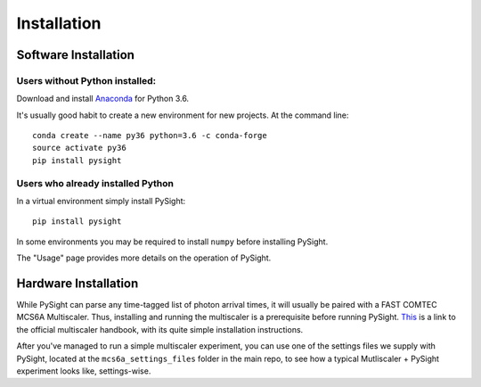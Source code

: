 ============
Installation
============

---------------------
Software Installation
---------------------

Users without Python installed:
-------------------------------
Download and install Anaconda_ for Python 3.6.

.. _Anaconda: https://www.continuum.io/downloads

It's usually good habit to create a new environment for new projects. At the command line:
::
    conda create --name py36 python=3.6 -c conda-forge
    source activate py36
    pip install pysight

Users who already installed Python
----------------------------------
In a virtual environment simply install PySight::

    pip install pysight

In some environments you may be required to install ``numpy`` before installing PySight.

The "Usage" page provides more details on the operation of PySight.

---------------------
Hardware Installation
---------------------

While PySight can parse any time-tagged list of photon arrival times, it will usually be paired with a
FAST COMTEC MCS6A Multiscaler. Thus, installing and running the multiscaler is a prerequisite before
running PySight. `This <https://www.fastcomtec.com/ftp/manuals/mcs6adoc.pdf>`_ is a link to the official multiscaler handbook,
with its quite simple installation instructions.

After you've managed to run a simple multiscaler experiment, you can use one of the settings files we supply with PySight,
located at the ``mcs6a_settings_files`` folder in the main repo, to see how a typical Mutliscaler + PySight experiment looks like,
settings-wise.
